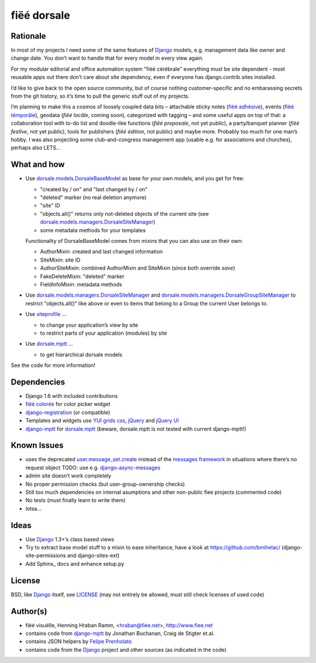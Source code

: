 ============
fiëé dorsale
============

Rationale
---------

In most of my projects I need some of the same features of Django_ models,
e.g. management data like owner and change date. You don’t want to handle
that for every model in every view again.

For my modular editorial and office automation system "fiëé cérébrale"
everything must be site dependent - most reusable apps out there don’t
care about site dependency, even if everyone has django.contrib.sites
installed.

I’d like to give back to the open source community, but of course nothing
customer-specific and no embarassing secrets from the git history, so it’s
time to pull the generic stuff out of my projects.

I’m planning to make this a cosmos of loosely coupled data bits – 
attachable sticky notes (`fiëé adhésive`_), events (`fiëé témporâle`_),
geodata (`fiëé locâle`, coming soon), categorized with tagging – 
and some useful apps on top of that:
a collaboration tool with to-do list and doodle-like functions 
(`fiëé preposale`, not yet public), a party/banquet planner (`fiëé festîve`,
not yet public), tools for publishers (`fiëé édition`, not public)
and maybe more.
Probably too much for one man’s hobby.
I was also projecting some club-and-congress management app (usable e.g. for
associations and churches), perhaps also LETS...


What and how
------------

* Use dorsale.models.DorsaleBaseModel_ as base for your own models, 
  and you get for free:
  
  * "created by / on" and "last changed by / on"
  * "deleted" marker (no real deletion anymore)
  * "site" ID
  * "objects.all()" returns only not-deleted objects of the current site 
    (see dorsale.models.managers.DorsaleSiteManager_)
  * some metadata methods for your templates
  
  Functionality of DorsaleBaseModel comes from mixins that you can also use on their own:
  
  * AuthorMixin: created and last changed information
  * SiteMixin: site ID
  * AuthorSiteMixin: combined AuthorMixin and SiteMixin (since both override `save`)
  * FakeDeleteMixin: "deleted" marker
  * FieldInfoMixin: metadata methods
  
* Use dorsale.models.managers.DorsaleSiteManager_ and 
  dorsale.models.managers.DorsaleGroupSiteManager_
  to restrict "objects.all()" like above or even to items 
  that belong to a Group the current User belongs to.
  
* Use siteprofile_ ...

  * to change your application’s view by site
  * to restrict parts of your application (modules) by site

* Use dorsale.mptt_ ...

  * to get hierarchical dorsale models

See the code for more information!


Dependencies
------------

* Django 1.6 with included contributions
* `fiëé colorée`_ for color picker widget
* django-registration_ (or compatible)
* Templates and widgets use `YUI grids css`_, jQuery_ and `jQuery UI`_
* django-mptt_ for dorsale.mptt_ (beware, dorsale.mptt is not tested with current django-mptt!)


Known Issues
------------

* uses the deprecated user.message_set.create_ instead of the `messages framework`_ 
  in situations where there’s no request object
  TODO: use e.g. django-async-messages_
* admin site doesn’t work completely
* No proper permission checks (but user-group-ownership checks)
* Still too much dependencies on internal asumptions and other non-public fiee projects (commented code)
* No tests (must finally learn to write them)
* lotsa...


Ideas
-----

* Use Django_ 1.3+’s class based views
* Try to extract base model stuff to a mixin to ease inheritance, have a look at https://github.com/bmihelac/ (django-site-permissions and django-sites-ext)
* Add Sphinx_ docs and enhance setup.py


License
-------

BSD, like Django_ itself, see LICENSE_
(may not entirely be allowed, must still check licenses of used code)


Author(s)
---------

* fiëé visuëlle, Henning Hraban Ramm, <hraban@fiee.net>, http://www.fiee.net
* contains code from django-mptt_ by Jonathan Buchanan, Craig de Stigter et.al.
* contains JSON helpers by `Felipe Prenholato`_
* contains code from the Django_ project and other sources (as indicated in the code)


.. _LICENSE: ./fiee-dorsale/raw/master/LICENSE
.. _dorsale.models.DorsaleBaseModel: ./fiee-dorsale/blob/master/dorsale/models/models.py
.. _dorsale.models.managers.DorsaleSiteManager: ./fiee-dorsale/blob/master/dorsale/models/managers.py
.. _dorsale.models.managers.DorsaleGroupSiteManager: ./fiee-dorsale/blob/master/dorsale/models/managers.py
.. _dorsale.mptt: ./fiee-dorsale/tree/master/dorsale/mptt/
.. _siteprofile: ./fiee-dorsale/tree/master/siteprofile/
.. _`fiëé colorée`: https://github.com/fiee/fiee-coloree
.. _`fiëé adhésive`: https://github.com/fiee/fiee-adhesive
.. _`fiëé témporâle`: https://github.com/fiee/fiee-temporale
.. _Django: http://djangoproject.com
.. _user.message_set.create: http://docs.djangoproject.com/en/1.2/topics/auth/#messages
.. _messages framework: http://docs.djangoproject.com/en/1.2/ref/contrib/messages/
.. _django-async-messages: https://github.com/fiee/django-async-messages/
.. _django-registration: https://bitbucket.org/ubernostrum/django-registration/
.. _django-mptt: https://github.com/django-mptt/django-mptt/
.. _YUI grids css: http://developer.yahoo.com/yui/grids/
.. _jQuery: http://docs.jquery.com/
.. _jQuery UI: http://jqueryui.com/demos/
.. _Felipe Prenholato: http://chronosbox.org/blog/jsonresponse-in-django?lang=en
